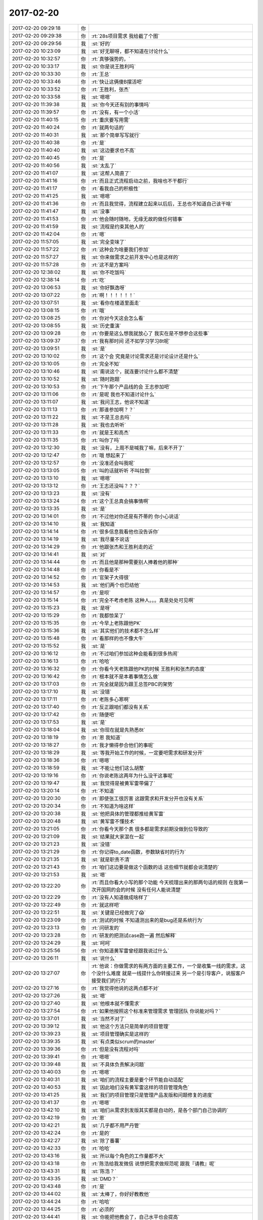 2017-02-20
-------------

.. list-table::
   :widths: 25, 1, 60

   * - 2017-02-20 09:29:18
     - 你
     - .. image:: images/135026.jpg
          :width: 100px
   * - 2017-02-20 09:29:38
     - 你
     - :rt:`28s项目需求 我给截了个图`
   * - 2017-02-20 09:29:56
     - 我
     - :st:`好的`
   * - 2017-02-20 10:23:09
     - 我
     - :st:`好无聊呀，都不知道在讨论什么`
   * - 2017-02-20 10:32:57
     - 你
     - :rt:`真够强势的，`
   * - 2017-02-20 10:33:17
     - 我
     - :st:`你是说王胜利吗`
   * - 2017-02-20 10:33:30
     - 你
     - :rt:`王总`
   * - 2017-02-20 10:33:46
     - 你
     - :rt:`快让这俩傻B摆活吧`
   * - 2017-02-20 10:33:52
     - 你
     - :rt:`王胜利，张杰`
   * - 2017-02-20 10:33:58
     - 我
     - :st:`嗯嗯`
   * - 2017-02-20 11:39:38
     - 我
     - :st:`你今天还有别的事情吗`
   * - 2017-02-20 11:39:57
     - 你
     - :rt:`没有，有一个小活`
   * - 2017-02-20 11:40:15
     - 你
     - :rt:`重庆要写用需`
   * - 2017-02-20 11:40:24
     - 你
     - :rt:`就两句话的`
   * - 2017-02-20 11:40:31
     - 我
     - :st:`那个简单写写就行`
   * - 2017-02-20 11:40:38
     - 你
     - :rt:`是`
   * - 2017-02-20 11:40:40
     - 我
     - :st:`这边要求也不高`
   * - 2017-02-20 11:40:45
     - 你
     - :rt:`是`
   * - 2017-02-20 11:40:56
     - 我
     - :st:`太乱了`
   * - 2017-02-20 11:41:07
     - 我
     - :st:`这帮人简直了`
   * - 2017-02-20 11:41:16
     - 你
     - :rt:`而且正式流程启动之前，我啥也不干都行`
   * - 2017-02-20 11:41:17
     - 你
     - :rt:`看我自己的积极性`
   * - 2017-02-20 11:41:25
     - 我
     - :st:`嗯嗯`
   * - 2017-02-20 11:41:36
     - 你
     - :rt:`而且我觉得，流程建立起来以后后，王总也不知道自己该干啥`
   * - 2017-02-20 11:41:47
     - 我
     - :st:`没事`
   * - 2017-02-20 11:41:53
     - 你
     - :rt:`他会随时随地，无缘无故的做任何错事`
   * - 2017-02-20 11:41:59
     - 我
     - :st:`流程是约束其他人的`
   * - 2017-02-20 11:42:04
     - 你
     - :rt:`嗯`
   * - 2017-02-20 11:57:05
     - 我
     - :st:`完全变味了`
   * - 2017-02-20 11:57:22
     - 你
     - :rt:`这种会为啥要我们参加`
   * - 2017-02-20 11:57:27
     - 我
     - :st:`你来做需求之前开发中心也是这样的`
   * - 2017-02-20 11:57:28
     - 你
     - :rt:`这不是方案吗`
   * - 2017-02-20 12:38:02
     - 我
     - :st:`你不吃饭吗`
   * - 2017-02-20 12:38:14
     - 你
     - :rt:`吃`
   * - 2017-02-20 13:06:53
     - 我
     - :st:`你好飘逸呀`
   * - 2017-02-20 13:07:22
     - 你
     - :rt:`啊！！！！！！`
   * - 2017-02-20 13:07:51
     - 我
     - :st:`看你在楼道里面走`
   * - 2017-02-20 13:08:15
     - 你
     - :rt:`哦`
   * - 2017-02-20 13:08:25
     - 你
     - :rt:`你对今天这会怎么看`
   * - 2017-02-20 13:08:55
     - 我
     - :st:`历史重演`
   * - 2017-02-20 13:09:28
     - 你
     - :rt:`你要是这么想我就放心了 我实在是不想参合这些事`
   * - 2017-02-20 13:09:37
     - 你
     - :rt:`我有那时间 还不如学习学习8t呢`
   * - 2017-02-20 13:09:51
     - 我
     - :st:`是`
   * - 2017-02-20 13:10:02
     - 你
     - :rt:`这个会 究竟是讨论需求还是讨论设计还是什么`
   * - 2017-02-20 13:10:05
     - 你
     - :rt:`完全不知`
   * - 2017-02-20 13:10:46
     - 我
     - :st:`甭说这个，就连要讨论什么都不清楚`
   * - 2017-02-20 13:10:52
     - 我
     - :st:`随时跑题`
   * - 2017-02-20 13:10:53
     - 你
     - :rt:`下午那个产品线的会 王志参加吧`
   * - 2017-02-20 13:11:06
     - 你
     - :rt:`是呢 我也不知道讨论什么`
   * - 2017-02-20 13:11:07
     - 我
     - :st:`我问王志，他说不知道`
   * - 2017-02-20 13:11:13
     - 你
     - :rt:`那谁参加啊？？`
   * - 2017-02-20 13:11:22
     - 我
     - :st:`不是王总去吗`
   * - 2017-02-20 13:11:28
     - 我
     - :st:`我也去听听`
   * - 2017-02-20 13:11:33
     - 你
     - :rt:`就是王和高杰`
   * - 2017-02-20 13:11:35
     - 你
     - :rt:`叫你了吗`
   * - 2017-02-20 13:12:30
     - 我
     - :st:`没有，上周不是喊我了嘛，后来不开了`
   * - 2017-02-20 13:12:47
     - 你
     - :rt:`哦 想起来了`
   * - 2017-02-20 13:12:57
     - 你
     - :rt:`没准还会叫我呢`
   * - 2017-02-20 13:13:05
     - 你
     - :rt:`叫的话就听听 不叫拉倒`
   * - 2017-02-20 13:13:10
     - 我
     - :st:`嗯嗯`
   * - 2017-02-20 13:13:12
     - 你
     - :rt:`王志还没叫？？？`
   * - 2017-02-20 13:13:23
     - 我
     - :st:`没有`
   * - 2017-02-20 13:13:24
     - 你
     - :rt:`这个王总真会搞事情啊`
   * - 2017-02-20 13:13:35
     - 我
     - :st:`是`
   * - 2017-02-20 13:14:01
     - 你
     - :rt:`不过他对你还是有芥蒂的 你小心说话`
   * - 2017-02-20 13:14:10
     - 我
     - :st:`我知道`
   * - 2017-02-20 13:14:14
     - 你
     - :rt:`很多信息我看他也没告诉你`
   * - 2017-02-20 13:14:19
     - 我
     - :st:`我尽量不说话`
   * - 2017-02-20 13:14:29
     - 你
     - :rt:`他跟张杰和王胜利走的近`
   * - 2017-02-20 13:14:41
     - 我
     - :st:`对`
   * - 2017-02-20 13:14:44
     - 你
     - :rt:`而且他是那种需要别人捧着他的那种`
   * - 2017-02-20 13:14:48
     - 你
     - :rt:`你看是不`
   * - 2017-02-20 13:14:52
     - 你
     - :rt:`官架子大得很`
   * - 2017-02-20 13:14:53
     - 我
     - :st:`他们两个也巴结他`
   * - 2017-02-20 13:14:57
     - 你
     - :rt:`是呗`
   * - 2017-02-20 13:15:14
     - 你
     - :rt:`完全不考虑老陈 这种人。。。真是处处可见啊`
   * - 2017-02-20 13:15:23
     - 我
     - :st:`是呀`
   * - 2017-02-20 13:15:29
     - 你
     - :rt:`我都惊呆了`
   * - 2017-02-20 13:15:35
     - 你
     - :rt:`今早上老陈跟他PK`
   * - 2017-02-20 13:15:36
     - 我
     - :st:`其实他们的技术都不怎么样`
   * - 2017-02-20 13:15:48
     - 你
     - :rt:`看那样的也不像大牛`
   * - 2017-02-20 13:15:52
     - 我
     - :st:`是`
   * - 2017-02-20 13:16:12
     - 你
     - :rt:`不过咱们参加这种会能看到很多热闹`
   * - 2017-02-20 13:16:13
     - 你
     - :rt:`哈哈`
   * - 2017-02-20 13:16:32
     - 你
     - :rt:`你看今天老陈跟他PK的时候  王胜利和张杰的态度`
   * - 2017-02-20 13:16:42
     - 你
     - :rt:`根本就不是本着事情怎么做`
   * - 2017-02-20 13:17:03
     - 你
     - :rt:`完全就是因为跟王总签PBC的架势`
   * - 2017-02-20 13:17:10
     - 我
     - :st:`没错`
   * - 2017-02-20 13:17:11
     - 你
     - :rt:`老陈多心寒啊`
   * - 2017-02-20 13:17:40
     - 你
     - :rt:`反正跟咱们都没有关系`
   * - 2017-02-20 13:17:42
     - 你
     - :rt:`随便吧`
   * - 2017-02-20 13:17:53
     - 我
     - :st:`是`
   * - 2017-02-20 13:18:04
     - 我
     - :st:`你现在就是先熟悉8t`
   * - 2017-02-20 13:18:19
     - 你
     - :rt:`恩 我知道`
   * - 2017-02-20 13:18:27
     - 你
     - :rt:`我才懒得参合他们的事呢`
   * - 2017-02-20 13:18:29
     - 我
     - :st:`等我开始工作的时候，一定要吧需求和研发分开`
   * - 2017-02-20 13:18:36
     - 你
     - :rt:`嗯嗯`
   * - 2017-02-20 13:18:59
     - 我
     - :st:`不能让他们这么胡整`
   * - 2017-02-20 13:19:16
     - 你
     - :rt:`你说老陈这两年为什么没干这事呢`
   * - 2017-02-20 13:19:47
     - 我
     - :st:`我觉得是被黄军雷带偏了`
   * - 2017-02-20 13:20:14
     - 你
     - :rt:`不知道`
   * - 2017-02-20 13:20:30
     - 你
     - :rt:`即使张工很厉害 这跟需求和开发分开也没有关系`
   * - 2017-02-20 13:20:34
     - 你
     - :rt:`不知道为啥这样`
   * - 2017-02-20 13:20:38
     - 我
     - :st:`他把具体的管理都推给黄军雷`
   * - 2017-02-20 13:20:48
     - 我
     - :st:`黄军雷不懂技术`
   * - 2017-02-20 13:21:05
     - 你
     - :rt:`你看今天那个表 很多都是需求前期没做到位导致的`
   * - 2017-02-20 13:21:09
     - 我
     - :st:`结果就大家混在一起`
   * - 2017-02-20 13:21:23
     - 我
     - :st:`没错`
   * - 2017-02-20 13:21:29
     - 你
     - :rt:`你记得to_date函数，参数缺省时的行为`
   * - 2017-02-20 13:21:35
     - 我
     - :st:`就是职责不清`
   * - 2017-02-20 13:21:43
     - 你
     - :rt:`咱们这边要是做这个函数的话 这些细节就都会说清楚的`
   * - 2017-02-20 13:21:53
     - 我
     - :st:`嗯`
   * - 2017-02-20 13:22:20
     - 你
     - :rt:`而且你看大小写的那个功能 今天梳理出来的那两句话的规则 在我第一次开国网的会的时候 没有任何人能说清楚`
   * - 2017-02-20 13:22:29
     - 你
     - :rt:`没有人知道做成啥样了`
   * - 2017-02-20 13:22:49
     - 你
     - :rt:`就这样吧`
   * - 2017-02-20 13:22:51
     - 我
     - :st:`关键是已经做完了😱`
   * - 2017-02-20 13:23:09
     - 你
     - :rt:`测试的时候 不知道测出来的是bug还是系统行为`
   * - 2017-02-20 13:23:13
     - 你
     - :rt:`问研发的`
   * - 2017-02-20 13:23:28
     - 你
     - :rt:`研发的把测试case跑一遍 然后解释`
   * - 2017-02-20 13:24:29
     - 我
     - :st:`呵呵`
   * - 2017-02-20 13:25:56
     - 你
     - :rt:`你知道黄军雷曾经跟我说过什么`
   * - 2017-02-20 13:26:11
     - 我
     - :st:`说什么`
   * - 2017-02-20 13:27:07
     - 你
     - :rt:`他说：你做需求的有两方面的主要工作，一个是收集一线的需求，这个没什么难度 就是一线提什么你转接过来 另一个是引导客户，说服客户接受我们的行为`
   * - 2017-02-20 13:27:16
     - 你
     - :rt:`我觉得他说的这两点都不对`
   * - 2017-02-20 13:27:26
     - 我
     - :st:`嗯`
   * - 2017-02-20 13:27:40
     - 我
     - :st:`他根本就不懂需求`
   * - 2017-02-20 13:27:54
     - 你
     - :rt:`如果他按照这个标准来管理需求 管理团队 你说能对吗？`
   * - 2017-02-20 13:37:01
     - 我
     - :st:`当然不对了`
   * - 2017-02-20 13:39:12
     - 我
     - :st:`他这个方法只是简单的项目管理`
   * - 2017-02-20 13:39:23
     - 我
     - :st:`项目管理确实是这样的`
   * - 2017-02-20 13:39:35
     - 我
     - :st:`有点类似scrum的master`
   * - 2017-02-20 13:39:36
     - 你
     - :rt:`但是没有流程对吗`
   * - 2017-02-20 13:39:41
     - 你
     - :rt:`嗯嗯`
   * - 2017-02-20 13:39:48
     - 我
     - :st:`不具体负责解决问题`
   * - 2017-02-20 13:40:03
     - 你
     - :rt:`嗯嗯`
   * - 2017-02-20 13:40:31
     - 我
     - :st:`咱们的流程主要是要个环节能自动适配`
   * - 2017-02-20 13:40:53
     - 我
     - :st:`因此咱们没有黄军雷这样的项目管理角色`
   * - 2017-02-20 13:41:25
     - 我
     - :st:`我们的项目管理只是管理产品发版和问题修复的进度`
   * - 2017-02-20 13:41:37
     - 你
     - :rt:`嗯嗯`
   * - 2017-02-20 13:42:10
     - 我
     - :st:`咱们从需求到发版其实都是自动的，是各个部门自己协调的`
   * - 2017-02-20 13:42:19
     - 你
     - :rt:`恩`
   * - 2017-02-20 13:42:21
     - 我
     - :st:`几乎都不用严丹管`
   * - 2017-02-20 13:42:24
     - 你
     - :rt:`是的`
   * - 2017-02-20 13:42:27
     - 我
     - :st:`除了番薯`
   * - 2017-02-20 13:42:33
     - 你
     - :rt:`哈哈`
   * - 2017-02-20 13:43:16
     - 我
     - :st:`所以每个角色的工作量都不大`
   * - 2017-02-20 13:43:18
     - 你
     - :rt:`陈浩给我发微信 说想把需求做规范呢 跟我『请教』呢`
   * - 2017-02-20 13:43:31
     - 我
     - :st:`陈浩？`
   * - 2017-02-20 13:43:35
     - 我
     - :st:`DMD？`
   * - 2017-02-20 13:43:48
     - 你
     - :rt:`是`
   * - 2017-02-20 13:44:02
     - 我
     - :st:`太棒了，你好好教教他`
   * - 2017-02-20 13:44:24
     - 你
     - :rt:`哈哈`
   * - 2017-02-20 13:44:25
     - 你
     - :rt:`必须的`
   * - 2017-02-20 13:44:41
     - 我
     - :st:`你能把他教会了，自己水平也会提高`
   * - 2017-02-20 13:44:43
     - 你
     - :rt:`他以前就跟我问过 说咱们这边的需求写的特别规范`
   * - 2017-02-20 13:44:55
     - 你
     - :rt:`嗯嗯 探讨嘛`
   * - 2017-02-20 13:45:04
     - 我
     - :st:`嗯`
   * - 2017-02-20 15:25:20
     - 我
     - :st:`又是一个扯皮的会`
   * - 2017-02-20 15:25:33
     - 你
     - :rt:`咋了`
   * - 2017-02-20 15:25:38
     - 你
     - :rt:`产品线那边怎么说`
   * - 2017-02-20 15:26:04
     - 我
     - :st:`现在正在讨论著作权的事情`
   * - 2017-02-20 15:26:48
     - 我
     - :st:`刚才是文档的事情`
   * - 2017-02-20 15:27:17
     - 我
     - :st:`现在孙国荣说起来没完，老杨都非常无奈`
   * - 2017-02-20 15:27:25
     - 你
     - :rt:`不是国网的事么 怎么又变成这个了`
   * - 2017-02-20 15:27:33
     - 你
     - :rt:`老杨也在啊`
   * - 2017-02-20 15:27:37
     - 你
     - :rt:`唉`
   * - 2017-02-20 15:27:43
     - 你
     - :rt:`这个孙国荣`
   * - 2017-02-20 15:27:53
     - 我
     - :st:`产品线的周会`
   * - 2017-02-20 15:28:19
     - 你
     - :rt:`哦`
   * - 2017-02-20 15:28:23
     - 你
     - :rt:`唉`
   * - 2017-02-20 15:28:37
     - 你
     - :rt:`那咱们聊天吧`
   * - 2017-02-20 15:28:49
     - 我
     - :st:`以前老田和洪越参加的会`
   * - 2017-02-20 15:28:52
     - 我
     - :st:`好呀`
   * - 2017-02-20 15:29:05
     - 你
     - :rt:`哦`
   * - 2017-02-20 15:29:06
     - 你
     - :rt:`知道了`
   * - 2017-02-20 15:30:24
     - 我
     - :st:`刚才又有一件事情`
   * - 2017-02-20 15:30:40
     - 你
     - :rt:`啥事`
   * - 2017-02-20 15:30:46
     - 我
     - :st:`现在按照组织架构，文档组归我管`
   * - 2017-02-20 15:30:58
     - 你
     - :rt:`然后呢`
   * - 2017-02-20 15:31:15
     - 我
     - :st:`可是刚才一线要文档，王总说他去负责这件事情`
   * - 2017-02-20 15:31:25
     - 你
     - :rt:`唉`
   * - 2017-02-20 15:31:28
     - 我
     - :st:`我都说这事可以找我`
   * - 2017-02-20 15:31:34
     - 你
     - :rt:`真无语了`
   * - 2017-02-20 15:31:36
     - 我
     - :st:`他还说他去管`
   * - 2017-02-20 15:31:45
     - 我
     - :st:`我后面就不说话了`
   * - 2017-02-20 15:31:50
     - 你
     - :rt:`恩`
   * - 2017-02-20 15:31:53
     - 你
     - :rt:`别说了`
   * - 2017-02-20 15:31:57
     - 你
     - :rt:`让他管吧`
   * - 2017-02-20 15:32:20
     - 我
     - :st:`嗯`
   * - 2017-02-20 15:32:47
     - 你
     - :rt:`是28s那个要文档的吗`
   * - 2017-02-20 15:33:14
     - 我
     - :st:`不是，公司网站上的文档`
   * - 2017-02-20 15:33:37
     - 你
     - :rt:`唉`
   * - 2017-02-20 15:34:50
     - 你
     - :rt:`整个L3不都在你下边吗？`
   * - 2017-02-20 15:34:57
     - 你
     - :rt:`组织架构上`
   * - 2017-02-20 15:34:59
     - 你
     - :rt:`对吗`
   * - 2017-02-20 15:35:03
     - 我
     - :st:`对`
   * - 2017-02-20 15:35:12
     - 你
     - :rt:`先这么着吧`
   * - 2017-02-20 15:35:23
     - 我
     - :st:`这么说吧，现在王总也在做产品经理的活`
   * - 2017-02-20 15:35:24
     - 你
     - :rt:`现在让你管 你也可能没时间`
   * - 2017-02-20 15:35:30
     - 我
     - :st:`我知道`
   * - 2017-02-20 15:35:33
     - 你
     - :rt:`他谁的活都在做`
   * - 2017-02-20 15:35:42
     - 你
     - :rt:`他说他管就他管去得了`
   * - 2017-02-20 15:35:52
     - 你
     - :rt:`等你把农行的整完了 再说`
   * - 2017-02-20 15:36:02
     - 你
     - :rt:`反正我只听你的`
   * - 2017-02-20 15:36:05
     - 我
     - :st:`没错，我现在就只管你`
   * - 2017-02-20 15:36:09
     - 你
     - :rt:`我只听我领导的`
   * - 2017-02-20 15:36:19
     - 我
     - :st:`其他的人我都不管`
   * - 2017-02-20 15:36:20
     - 你
     - :rt:`他让我干活 我也会先问你`
   * - 2017-02-20 15:36:24
     - 我
     - :st:`嗯`
   * - 2017-02-20 15:36:33
     - 你
     - :rt:`至于别人我就不知道了`
   * - 2017-02-20 15:38:19
     - 你
     - :rt:`要是他确实精力充沛 能一个人事无巨细全cover住 从需求到设计 从项目到产品 咱们倒落个轻松  要是他该操心的没操到 不该操心的都插手 那他自己能力问题 跟咱们更没关系`
   * - 2017-02-20 15:38:39
     - 你
     - :rt:`他什么事都干 责任也得都负 无所谓啦`
   * - 2017-02-20 15:38:49
     - 我
     - :st:`嗯嗯`
   * - 2017-02-20 15:39:42
     - 你
     - :rt:`刚开始的时候我就特别担心  怕自己做不好啥的 现在我一点不担心 反正有张道山呢 他不把邮件发给我 我就能不干活`
   * - 2017-02-20 15:39:45
     - 你
     - :rt:`你也是一样`
   * - 2017-02-20 15:39:59
     - 你
     - :rt:`反正你也有活干 天塌下来 先砸他`
   * - 2017-02-20 15:40:07
     - 我
     - :st:`是`
   * - 2017-02-20 15:47:01
     - 我
     - :st:`现在正在谈国网`
   * - 2017-02-20 15:47:43
     - 你
     - :rt:`恩`
   * - 2017-02-20 15:47:55
     - 你
     - :rt:`谈吧`
   * - 2017-02-20 15:51:12
     - 你
     - :rt:`有什么结果么`
   * - 2017-02-20 15:51:41
     - 我
     - :st:`孙国荣嫌时间长，下来再说`
   * - 2017-02-20 15:52:29
     - 我
     - :st:`还是要先明确需求，要和南瑞和泰豪沟通`
   * - 2017-02-20 15:52:39
     - 你
     - :rt:`哈哈`
   * - 2017-02-20 15:52:54
     - 你
     - :rt:`你说需求不明确就想方案是多么愚蠢的行为`
   * - 2017-02-20 15:53:05
     - 我
     - :st:`是呗`
   * - 2017-02-20 16:07:57
     - 你
     - :rt:`我给你看看我跟孙晓亮的聊天记录`
   * - 2017-02-20 16:08:21
     - 你
     - [链接] `李辉和孙晓亮的聊天记录 <https://support.weixin.qq.com/cgi-bin/mmsupport-bin/readtemplate?t=page/favorite_record__w_unsupport>`_
   * - 2017-02-20 16:31:56
     - 我
     - :st:`这事你先推进吧，张道山已经开始不管了。`
   * - 2017-02-20 16:32:05
     - 你
     - :rt:`可以 没事`
   * - 2017-02-20 16:32:07
     - 你
     - :rt:`我都行`
   * - 2017-02-20 16:32:24
     - 我
     - :st:`我怕这事推给他，等我接手的时候还是个烂摊子`
   * - 2017-02-20 16:32:25
     - 你
     - :rt:`我本来想着他要是管的话 就让他管到这个项目结束`
   * - 2017-02-20 16:32:29
     - 你
     - :rt:`嗯嗯`
   * - 2017-02-20 16:32:31
     - 你
     - :rt:`有道理`
   * - 2017-02-20 16:32:32
     - 你
     - :rt:`好的`
   * - 2017-02-20 16:34:51
     - 你
     - :rt:`理论上这个东西都要入redmine的`
   * - 2017-02-20 16:35:03
     - 我
     - :st:`没错`
   * - 2017-02-20 16:35:11
     - 我
     - :st:`现在太乱了`
   * - 2017-02-20 16:35:20
     - 你
     - :rt:`现在不是有一堆的问题单子需要录吗 需求的也录得了呗`
   * - 2017-02-20 16:35:47
     - 我
     - :st:`唉，别提了`
   * - 2017-02-20 16:36:07
     - 我
     - :st:`这些遗留的谁都不管`
   * - 2017-02-20 16:36:08
     - 你
     - :rt:`我就提一句`
   * - 2017-02-20 16:36:23
     - 你
     - :rt:`这个肯定是应该咱们给L2的提需求啊`
   * - 2017-02-20 16:36:52
     - 我
     - :st:`关键是没人关心这事`
   * - 2017-02-20 16:36:59
     - 你
     - :rt:`是`
   * - 2017-02-20 16:37:05
     - 我
     - :st:`上周五他们开会，我去武总那了`
   * - 2017-02-20 16:37:11
     - 我
     - :st:`回来也没人提`
   * - 2017-02-20 16:37:27
     - 我
     - :st:`就这样吧，我先让王志录入`
   * - 2017-02-20 16:37:53
     - 你
     - :rt:`嗯嗯`
   * - 2017-02-20 16:37:56
     - 你
     - :rt:`好的`
   * - 2017-02-20 16:38:05
     - 你
     - :rt:`我没事 你别担心我`
   * - 2017-02-20 16:38:12
     - 我
     - :st:`嗯`
   * - 2017-02-20 17:45:31
     - 你
     - :rt:`你们的事解决了吗`
   * - 2017-02-20 17:45:56
     - 我
     - :st:`没有，让他们去解决吧，我现在要给武总写报告`
   * - 2017-02-20 17:51:57
     - 你
     - :rt:`你写完了告诉我一声 我有事`
   * - 2017-02-20 17:52:08
     - 我
     - :st:`好的`
   * - 2017-02-20 17:53:49
     - 我
     - :st:`写完了`
   * - 2017-02-20 17:53:59
     - 你
     - :rt:`刚才王总单独找我了`
   * - 2017-02-20 17:54:11
     - 我
     - :st:`嗯`
   * - 2017-02-20 17:54:15
     - 你
     - :rt:`说了几件事`
   * - 2017-02-20 17:54:23
     - 你
     - :rt:`我要不跟你面对面说`
   * - 2017-02-20 17:54:31
     - 我
     - :st:`看你`
   * - 2017-02-20 17:54:33
     - 我
     - :st:`都行`
   * - 2017-02-20 17:54:39
     - 你
     - :rt:`那我找你去`
   * - 2017-02-20 18:13:21
     - 你
     - :rt:`你说我对王总的态度是积极点好还是消极点好`
   * - 2017-02-20 18:13:48
     - 我
     - :st:`积极吧`
   * - 2017-02-20 18:14:01
     - 我
     - :st:`他是一个喜欢让人捧着的`
   * - 2017-02-20 18:14:03
     - 你
     - :rt:`要是按照我的性格 他这么对你 我肯定不会搭理他`
   * - 2017-02-20 18:14:19
     - 你
     - :rt:`但是 我也得跟他处好关系`
   * - 2017-02-20 18:14:20
     - 我
     - :st:`你看刘畅 高杰他们都很积极`
   * - 2017-02-20 18:14:23
     - 你
     - :rt:`是`
   * - 2017-02-20 18:14:30
     - 我
     - :st:`你和他们差不多就行`
   * - 2017-02-20 18:14:36
     - 你
     - :rt:`今天高杰给他办电话卡去了`
   * - 2017-02-20 18:14:40
     - 你
     - :rt:`多殷勤`
   * - 2017-02-20 18:14:44
     - 我
     - :st:`你知道我担心什么吗`
   * - 2017-02-20 18:14:47
     - 你
     - :rt:`说说`
   * - 2017-02-20 18:15:10
     - 我
     - :st:`他想架空我，现在最重要的就是你`
   * - 2017-02-20 18:15:28
     - 你
     - :rt:`是`
   * - 2017-02-20 18:15:36
     - 你
     - :rt:`而且他也知道需求的重要性`
   * - 2017-02-20 18:15:37
     - 我
     - :st:`如果你让他认为和我一伙，那么他迟早会废掉你`
   * - 2017-02-20 18:15:45
     - 你
     - :rt:`那肯定的`
   * - 2017-02-20 18:15:56
     - 你
     - :rt:`所以不能让他知道我跟你的关系`
   * - 2017-02-20 18:16:00
     - 我
     - :st:`你现在对他积极点，他还以为可以架空我`
   * - 2017-02-20 18:16:07
     - 你
     - :rt:`是`
   * - 2017-02-20 18:16:37
     - 我
     - :st:`等他给你真正的权力以后，咱们就不怕他了`
   * - 2017-02-20 18:16:46
     - 你
     - :rt:`是`
   * - 2017-02-20 18:16:50
     - 我
     - :st:`所以以后他带你去更好`
   * - 2017-02-20 18:16:55
     - 你
     - :rt:`嗯嗯`
   * - 2017-02-20 18:17:12
     - 我
     - :st:`你也可以表现的和我不是太亲近`
   * - 2017-02-20 18:17:51
     - 你
     - :rt:`嗯嗯`
   * - 2017-02-20 18:17:54
     - 你
     - :rt:`我知道了`
   * - 2017-02-20 18:19:22
     - 你
     - :rt:`王总 需求人员这事 您既然问我 那我说说我的意见：与其加进来一个不会干活的 还不如先等机会 而且您也在 张工3个月内也走不开 加上我 完全可以cover住`
   * - 2017-02-20 18:19:33
     - 你
     - :rt:`需求人事的事  我给他回复的`
   * - 2017-02-20 18:19:58
     - 我
     - :st:`你已经回复了吗`
   * - 2017-02-20 18:20:06
     - 你
     - :rt:`没呢`
   * - 2017-02-20 18:20:13
     - 你
     - :rt:`等你看完我再回复`
   * - 2017-02-20 18:21:04
     - 我
     - :st:`说实话，我不知道。这么回复不是我的风格，我也没法推导王总的反应`
   * - 2017-02-20 18:21:15
     - 你
     - :rt:`没事`
   * - 2017-02-20 18:21:53
     - 我
     - :st:`你就按照你的想法做吧`
   * - 2017-02-20 18:22:44
     - 你
     - :rt:`嗯嗯`
   * - 2017-02-20 18:22:46
     - 你
     - :rt:`没事的`
   * - 2017-02-20 18:22:51
     - 我
     - :st:`嗯`
   * - 2017-02-20 18:23:03
     - 你
     - :rt:`你先把工作重点放在MPP这 我这边先别考虑了`
   * - 2017-02-20 18:23:13
     - 我
     - :st:`好的`
   * - 2017-02-20 18:23:35
     - 我
     - :st:`你尽快从张道山那里把工作接过来`
   * - 2017-02-20 18:23:59
     - 我
     - :st:`你做的越好，他对你的依赖越深`
   * - 2017-02-20 18:24:05
     - 你
     - :rt:`老王 我知道这件事对于你来说很难受 我即使拼命的去感受 也体会不到你的万分之一  但是希望你别忘了 你还有我 我对你永远都不会变`
   * - 2017-02-20 18:24:10
     - 你
     - :rt:`嗯嗯 知道了`
   * - 2017-02-20 18:24:31
     - 我
     - :st:`嗯嗯，我知道`
   * - 2017-02-20 18:24:59
     - 你
     - :rt:`恩`
   * - 2017-02-20 18:25:09
     - 我
     - :st:`以后所有的需求的东西你都发给王总，密送给我就行`
   * - 2017-02-20 18:25:23
     - 你
     - :rt:`我都发给你俩不行吗`
   * - 2017-02-20 18:25:28
     - 我
     - :st:`不好`
   * - 2017-02-20 18:25:52
     - 我
     - :st:`你要表现的想越过我直接让王总领导`
   * - 2017-02-20 18:26:00
     - 我
     - :st:`这样才能让他放心`
   * - 2017-02-20 18:26:16
     - 你
     - :rt:`我看看他的态度`
   * - 2017-02-20 18:27:00
     - 我
     - :st:`不管他是什么态度，至少我干mpp的时候你就这么干`
   * - 2017-02-20 18:27:20
     - 我
     - :st:`理由就是我现在忙，反正也不管`
   * - 2017-02-20 18:27:24
     - 你
     - :rt:`好`
   * - 2017-02-20 18:40:18
     - 你
     - :rt:`下班了`
   * - 2017-02-20 18:40:28
     - 我
     - :st:`嗯`
